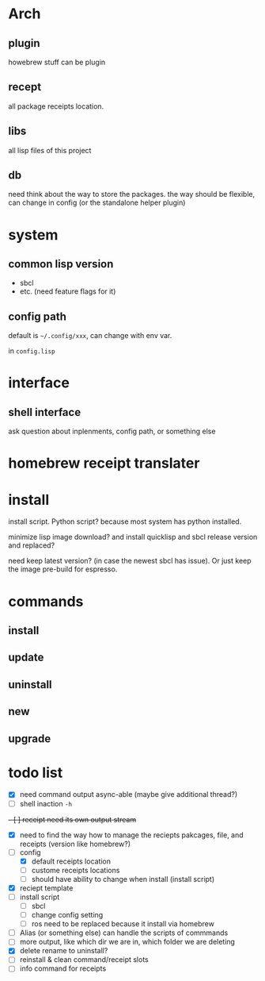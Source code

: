 * Arch

** plugin
howebrew stuff can be plugin

** recept
all package receipts location.

** libs
all lisp files of this project

** db
need think about the way to store the packages. the way should be flexible, can change in config (or the standalone helper plugin)

* system

** common lisp version

+ sbcl
+ etc. (need feature flags for it)

** config path
default is ~~/.config/xxx~, can change with env var.

in ~config.lisp~

* interface

** shell interface
ask question about inplenments, config path, or something else

* homebrew receipt translater

* install 
install script. Python script? because most system has python installed.

minimize lisp image download? and install quicklisp and sbcl release version and replaced?

need keep latest version? (in case the newest sbcl has issue). Or just keep the image pre-build for espresso.

* commands

** install

** update

** uninstall

** new

** upgrade


* todo list

- [X] need command output async-able (maybe give additional thread?)
- [ ] shell inaction ~-h~
+- [ ] receipt need its own output stream+
- [X] need to find the way how to manage the reciepts pakcages, file, and receipts (version like homebrew?)
- [-] config
  - [X] default receipts location
  - [ ] custome receipts locations
  - [ ] should have ability to change when install (install script)
- [X] reciept template
- [ ] install script
  - [ ] sbcl
  - [ ] change config setting
  - [ ] ros need to be replaced because it install via homebrew
- [ ] Alias (or something else) can handle the scripts of commmands
- [ ] more output, like which dir we are in, which folder we are deleting
- [X] delete rename to uninstall?
- [ ] reinstall & clean command/receipt slots
- [ ] info command for receipts

